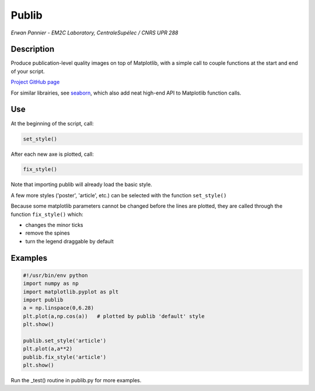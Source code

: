 Publib
======

*Erwan Pannier - EM2C Laboratory, CentraleSupélec / CNRS UPR 288*

Description
-----------

Produce publication-level quality images on top of Matplotlib, with a
simple call to couple functions at the start and end of your script.

`Project GitHub page <https://github.com/rainwear/publib>`__

For similar librairies, see
`seaborn <http://stanford.edu/~mwaskom/software/seaborn/>`__, which also
add neat high-end API to Matplotlib function calls.

Use
---

At the beginning of the script, call:

.. code:: python

    set_style()

After each new axe is plotted, call:

.. code:: python

    fix_style()

Note that importing publib will already load the basic style.

A few more styles ('poster', 'article', etc.) can be selected with the
function ``set_style()``

Because some matplotlib parameters cannot be changed before the lines
are plotted, they are called through the function ``fix_style()`` which:

-  changes the minor ticks

-  remove the spines

-  turn the legend draggable by default

Examples
--------

.. code:: python

    #!/usr/bin/env python
    import numpy as np
    import matplotlib.pyplot as plt
    import publib
    a = np.linspace(0,6.28)
    plt.plot(a,np.cos(a))   # plotted by publib 'default' style
    plt.show()

    publib.set_style('article')
    plt.plot(a,a**2)
    publib.fix_style('article')
    plt.show()

Run the \_test() routine in publib.py for more examples.
